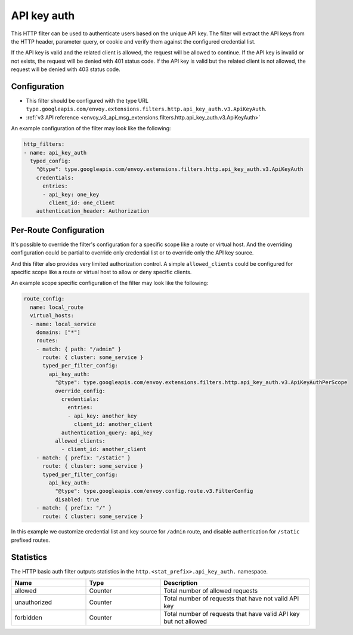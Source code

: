 .. _config_http_filters_api_key_auth:

API key auth
============

This HTTP filter can be used to authenticate users based on the unique API key. The filter will
extract the API keys from the HTTP header, parameter query, or cookie and verify them against
the configured credential list.

If the API key is valid and the related client is allowed, the request will be allowed to continue.
If the API key is invalid or not exists, the request will be denied with 401 status code.
If the API key is valid but the related client is not allowed, the request will be denied with
403 status code.

Configuration
-------------

* This filter should be configured with the type URL ``type.googleapis.com/envoy.extensions.filters.http.api_key_auth.v3.ApiKeyAuth``.
* :ref:`v3 API reference <envoy_v3_api_msg_extensions.filters.http.api_key_auth.v3.ApiKeyAuth>`

An example configuration of the filter may look like the following:

.. code-block:: yaml

  http_filters:
  - name: api_key_auth
    typed_config:
      "@type": type.googleapis.com/envoy.extensions.filters.http.api_key_auth.v3.ApiKeyAuth
      credentials:
        entries:
        - api_key: one_key
          client_id: one_client
      authentication_header: Authorization

Per-Route Configuration
-----------------------

It's possible to override the filter's configuration for a specific scope like a route or virtual host.
And the overriding configuration could be partial to override only credential list or to override only
the API key source.

And this filter also provides very limited authorization control. A simple ``allowed_clients`` could be
configured for specific scope like a route or virtual host to allow or deny specific clients.

An example scope specific configuration of the filter may look like the following:

.. code-block:: yaml

  route_config:
    name: local_route
    virtual_hosts:
    - name: local_service
      domains: ["*"]
      routes:
      - match: { path: "/admin" }
        route: { cluster: some_service }
        typed_per_filter_config:
          api_key_auth:
            "@type": type.googleapis.com/envoy.extensions.filters.http.api_key_auth.v3.ApiKeyAuthPerScope
            override_config:
              credentials:
                entries:
                - api_key: another_key
                  client_id: another_client
              authentication_query: api_key
            allowed_clients:
              - client_id: another_client
      - match: { prefix: "/static" }
        route: { cluster: some_service }
        typed_per_filter_config:
          api_key_auth:
            "@type": type.googleapis.com/envoy.config.route.v3.FilterConfig
            disabled: true
      - match: { prefix: "/" }
        route: { cluster: some_service }

In this example we customize credential list and key source for ``/admin`` route, and disable
authentication for ``/static`` prefixed routes.

Statistics
----------

The HTTP basic auth filter outputs statistics in the ``http.<stat_prefix>.api_key_auth.`` namespace.

.. csv-table::
  :header: Name, Type, Description
  :widths: 1, 1, 2

  allowed, Counter, Total number of allowed requests
  unauthorized, Counter, Total number of requests that have not valid API key
  forbidden, Counter, Total number of requests that have valid API key but not allowed
